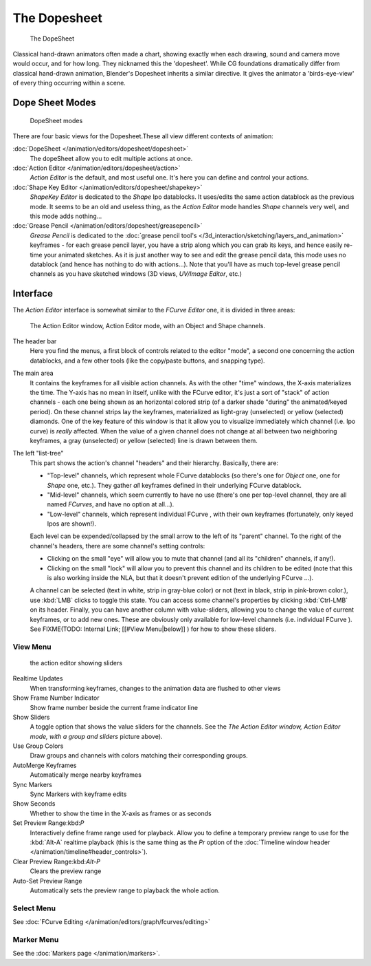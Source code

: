 
..    TODO/Review: {{review|partial=X}} .


*************
The Dopesheet
*************

.. figure:: /images/Manual-dopesheet-overview.jpg
   :width: 400px
   :figwidth: 400px

   The DopeSheet


Classical hand-drawn animators often made a chart, showing exactly when each drawing,
sound and camera move would occur, and for how long. They nicknamed this the 'dopesheet'.
While CG foundations dramatically differ from classical hand-drawn animation,
Blender's Dopesheet inherits a similar directive.
It gives the animator a 'birds-eye-view' of every thing occurring within a scene.


Dope Sheet Modes
================

.. figure:: /images/Manual-dopesheet-modes.jpg

   DopeSheet modes


There are four basic views for the Dopesheet.These all view different contexts of animation:

:doc:`DopeSheet </animation/editors/dopesheet/dopesheet>`
   The dopeSheet allow you to edit multiple actions at once.
:doc:`Action Editor </animation/editors/dopesheet/action>`
   *Action Editor* is the default, and most useful one. It's here you can define and control your actions.
:doc:`Shape Key Editor </animation/editors/dopesheet/shapekey>`
   *ShapeKey Editor* is dedicated to the *Shape* Ipo datablocks. It uses/edits the same action datablock as the previous mode. It seems to be an old and useless thing, as the *Action Editor* mode handles *Shape* channels very well, and this mode adds nothing...
:doc:`Grease Pencil </animation/editors/dopesheet/greasepencil>`
   *Grease Pencil* is dedicated to the :doc:`grease pencil tool's </3d_interaction/sketching/layers_and_animation>` keyframes - for each grease pencil layer, you have a strip along which you can grab its keys, and hence easily re-time your animated sketches. As it is just another way to see and edit the grease pencil data, this mode uses no datablock (and hence has nothing to do with actions...). Note that you'll have as much top-level grease pencil channels as you have sketched windows (3D views, *UV/Image Editor*, etc.)


Interface
=========

The *Action Editor* interface is somewhat similar to the *FCurve Editor*
one, it is divided in three areas:


.. figure:: /images/Doc26-actionEditor.jpg
   :width: 600px
   :figwidth: 600px

   The Action Editor window, Action Editor mode, with an Object and Shape channels.


The header bar
   Here you find the menus, a first block of controls related to the editor "mode", a second one concerning the action datablocks, and a few other tools (like the copy/paste buttons, and snapping type).

The main area
   It contains the keyframes for all visible action channels.
   As with the other "time" windows, the X-axis materializes the time. The Y-axis has no mean in itself, unlike with the FCurve editor, it's just a sort of "stack" of action channels - each one being shown as an horizontal colored strip (of a darker shade "during" the animated/keyed period).
   On these channel strips lay the keyframes, materialized as light-gray (unselected) or yellow (selected) diamonds.
   One of the key feature of this window is that it allow you to visualize immediately which channel (i.e. Ipo curve) is *really* affected. When the value of a given channel does not change at all between two neighboring keyframes, a gray (unselected) or yellow (selected) line is drawn between them.

The left "list-tree"
   This part shows the action's channel "headers" and their hierarchy. Basically, there are:

   - "Top-level" channels, which represent whole FCurve datablocks (so there's one for *Object* one, one for *Shape* one, etc.). They gather *all* keyframes defined in their underlying FCurve datablock.
   - "Mid-level" channels, which seem currently to have no use (there's one per top-level channel, they are all named *FCurves*, and have no option at all...).
   - "Low-level" channels, which represent individual FCurve , with their own keyframes (fortunately, only keyed Ipos are shown!).

   Each level can be expended/collapsed by the small arrow to the left of its "parent" channel.
   To the right of the channel's headers, there are some channel's setting controls:

   - Clicking on the small "eye" will allow you to mute that channel (and all its "children" channels, if any!).
   - Clicking on the small "lock" will allow you to prevent this channel and its children to be edited (note that this is also working inside the NLA, but that it doesn't prevent edition of the underlying FCurve ...).

   A channel can be selected (text in white, strip in gray-blue color) or not (text in black, strip in pink-brown color.), use :kbd:`LMB` clicks to toggle this state.
   You can access some channel's properties by clicking :kbd:`Ctrl-LMB` on its header.
   Finally, you can have another column with value-sliders,
   allowing you to change the value of current keyframes, or to add new ones.
   These are obviously only available for low-level channels (i.e. individual FCurve ).
   See FIXME(TODO: Internal Link; [[#View Menu|below]] ) for how to show these sliders.


View Menu
---------

.. figure:: /images/Doc26-actionEditor-sliders.jpg

   the action editor showing sliders


Realtime Updates
   When transforming keyframes, changes to the animation data are flushed to other views
Show Frame Number Indicator
   Show frame number beside the current frame indicator line
Show Sliders
   A toggle option that shows the value sliders for the channels. See the *The* *Action Editor* *window,* *Action Editor* *mode, with a group and sliders* picture above).
Use Group Colors
   Draw groups and channels with colors matching their corresponding groups.
AutoMerge Keyframes
   Automatically merge nearby keyframes
Sync Markers
   Sync Markers with keyframe edits
Show Seconds
   Whether to show the time in the X-axis as frames or as seconds

Set Preview Range:kbd:`P`
   Interactively define frame range used for playback. Allow you to define a temporary preview range to use for the :kbd:`Alt-A` realtime playback (this is the same thing as the *Pr* option of the :doc:`Timeline window header </animation/timeline#header_controls>`).
Clear Preview Range:kbd:`Alt-P`
   Clears the preview range
Auto-Set Preview Range
   Automatically sets the preview range to playback the whole action.


Select Menu
-----------

See :doc:`FCurve Editing </animation/editors/graph/fcurves/editing>`


Marker Menu
-----------

See the :doc:`Markers page </animation/markers>`.
